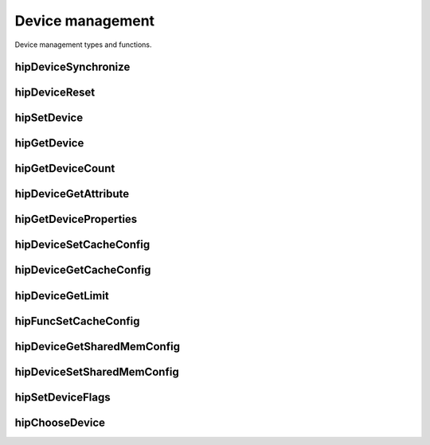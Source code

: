 .. _Device-management:

   
Device management
==================

Device management types and functions.

hipDeviceSynchronize	
-----------------------

.. doxygenfunction:: hipDeviceSynchronize



hipDeviceReset 
---------------

.. doxygenfunction:: hipDeviceReset


hipSetDevice
-------------

.. doxygenfunction:: hipSetDevice	


hipGetDevice
----------------

.. doxygenfunction:: hipGetDevice


hipGetDeviceCount
-----------------

.. doxygenfunction:: hipError_t hipGetDeviceCount(int * count)	


hipDeviceGetAttribute
----------------------

.. doxygenfunction:: hipDeviceGetAttribute


hipGetDeviceProperties
-----------------------
.. doxygenfunction:: hipGetDeviceProperties

hipDeviceSetCacheConfig
------------------------
.. doxygenfunction:: hipDeviceSetCacheConfig

hipDeviceGetCacheConfig
-------------------------
.. doxygenfunction:: hipDeviceGetCacheConfig

hipDeviceGetLimit
------------------
.. doxygenfunction:: hipDeviceGetLimit

hipFuncSetCacheConfig 
----------------------
.. doxygenfunction:: hipFuncSetCacheConfig 


hipDeviceGetSharedMemConfig 
---------------------------
.. doxygenfunction:: hipDeviceGetSharedMemConfig 

hipDeviceSetSharedMemConfig
----------------------------
.. doxygenfunction:: hipDeviceSetSharedMemConfig


hipSetDeviceFlags
-------------------
.. doxygenfunction:: hipSetDeviceFlags


hipChooseDevice 
----------------
.. doxygenfunction:: hipChooseDevice 




















